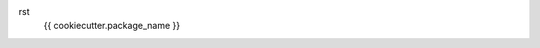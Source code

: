 rst
    {{ cookiecutter.package_name }}

    .. automodule:: src
        :members:
        :undoc-members:
        :show-inheritance:
